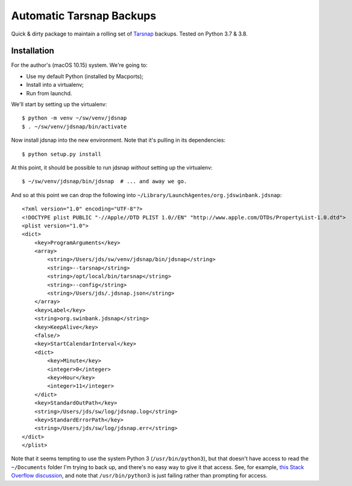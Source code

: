#########################
Automatic Tarsnap Backups
#########################

Quick & dirty package to maintain a rolling set of `Tarsnap`_ backups.
Tested on Python 3.7 & 3.8.

.. _Tarsnap: https://www.tarsnap.com/

Installation
============

For the author's (macOS 10.15) system.
We're going to:

- Use my default Python (installed by Macports);
- Install into a virtualenv;
- Run from launchd.

We'll start by setting up the virtualenv::

   $ python -m venv ~/sw/venv/jdsnap
   $ . ~/sw/venv/jdsnap/bin/activate

Now install jdsnap into the new environment.
Note that it's pulling in its dependencies::

   $ python setup.py install

At this point, it should be possible to run jdsnap *without* setting up the virtualenv::

   $ ~/sw/venv/jdsnap/bin/jdsnap  # ... and away we go.

And so at this point we can drop the following into ``~/Library/LaunchAgentes/org.jdswinbank.jdsnap``::

   <?xml version="1.0" encoding="UTF-8"?>
   <!DOCTYPE plist PUBLIC "-//Apple//DTD PLIST 1.0//EN" "http://www.apple.com/DTDs/PropertyList-1.0.dtd">
   <plist version="1.0">
   <dict>
       <key>ProgramArguments</key>
       <array>
           <string>/Users/jds/sw/venv/jdsnap/bin/jdsnap</string>
           <string>--tarsnap</string>
           <string>/opt/local/bin/tarsnap</string>
           <string>--config</string>
           <string>/Users/jds/.jdsnap.json</string>
       </array>
       <key>Label</key>
       <string>org.swinbank.jdsnap</string>
       <key>KeepAlive</key>
       <false/>
       <key>StartCalendarInterval</key>
       <dict>
           <key>Minute</key>
           <integer>0</integer>
           <key>Hour</key>
           <integer>11</integer>
       </dict>
       <key>StandardOutPath</key>
       <string>/Users/jds/sw/log/jdsnap.log</string>
       <key>StandardErrorPath</key>
       <string>/Users/jds/sw/log/jdsnap.err</string>
   </dict>
   </plist>

Note that it seems tempting to use the system Python 3 (``/usr/bin/python3``), but that doesn't have access to read the ``~/Documents`` folder I'm trying to back up, and there's no easy way to give it that access.
See, for example, `this Stack Overflow discussion`_, and note that ``/usr/bin/python3`` is just failing rather than prompting for access.

.. _this Stack Overflow discussion: https://apple.stackexchange.com/questions/376907/add-apps-to-files-and-folders-permissions

